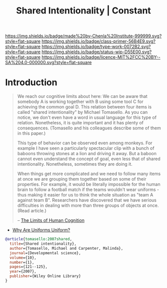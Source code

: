 #   -*- mode: org; fill-column: 60 -*-

#+TITLE: Shared Intentionality | Constant
#+STARTUP: showall
#+TOC: headlines 4
#+PROPERTY: filename
:PROPERTIES:
:CUSTOM_ID: 
:Name:      /home/deerpig/proj/chenla/manifesto/constant--shared_intentionality.org
:Created:   2017-10-29T20:37@Prek Leap (11.642600N-104.919210W)
:ID:        665fe108-b6fe-4697-bf08-4277a95a8e13
:VER:       562556339.869523453
:GEO:       48P-491193-1287029-15
:BXID:      proj:AQG5-2076
:Class:     primer
:Type:      work
:Status:    wip
:Licence:   MIT/CC BY-SA 4.0
:END:

[[https://img.shields.io/badge/made%20by-Chenla%20Institute-999999.svg?style=flat-square]] 
[[https://img.shields.io/badge/class-primer-56B4E9.svg?style=flat-square]]
[[https://img.shields.io/badge/type-work-0072B2.svg?style=flat-square]]
[[https://img.shields.io/badge/status-wip-D55E00.svg?style=flat-square]]
[[https://img.shields.io/badge/licence-MIT%2FCC%20BY--SA%204.0-000000.svg?style=flat-square]]


* Introduction

#+begin_quote
We reach our cognitive limits about here: We can be aware
that somebody A is working together with B using some tool C
for achieving the common goal D. This relation between four
items is called "shared intentionality" by Michael
Tomasello. As you can notice, we don't even have a word in
usual language for this type of relation. Nonetheless, it is
quite important and it has plenty of consequences.
(Tomasello and his colleagues describe some of them in this
paper.)

This type of behavior can be observed even among
monkeys. For example I have seen a particularly spectacular
clip with a bunch of baboons throwing stones at a lion and
driving it away. But a baboon cannot even understand the
concept of goal, even less that of shared
intentionality. Nonetheless, sometimes they are doing it.

When things get more complicated and we need to follow many
items at once we are grouping them together based on some of
their properties. For example, it would be literally
impossible for the human brain to follow a football match if
the teams wouldn't wear uniforms - thus making it easier for
us to think the whole situation as "team A against team
B". Researchers have discovered that we have serious
difficulties in dealing with more than three groups of
objects at once. (Read article.)

-- [[http://news.softpedia.com/news/The-Limits-of-Human-Cognition-37388.shtml][The Limits of Human Cognition]]
#+end_quote



- [[http://news.softpedia.com/news/Why-Are-Uniforms-Uniform-27392.shtml][Why Are Uniforms Uniform?]]


#+begin_src bibtex
@article{tomasello:2007shared,
  title={Shared intentionality},
  author={Tomasello, Michael and Carpenter, Malinda},
  journal={Developmental science},
  volume={10},
  number={1},
  pages={121--125},
  year={2007},
  publisher={Wiley Online Library}
}


#+end_src
